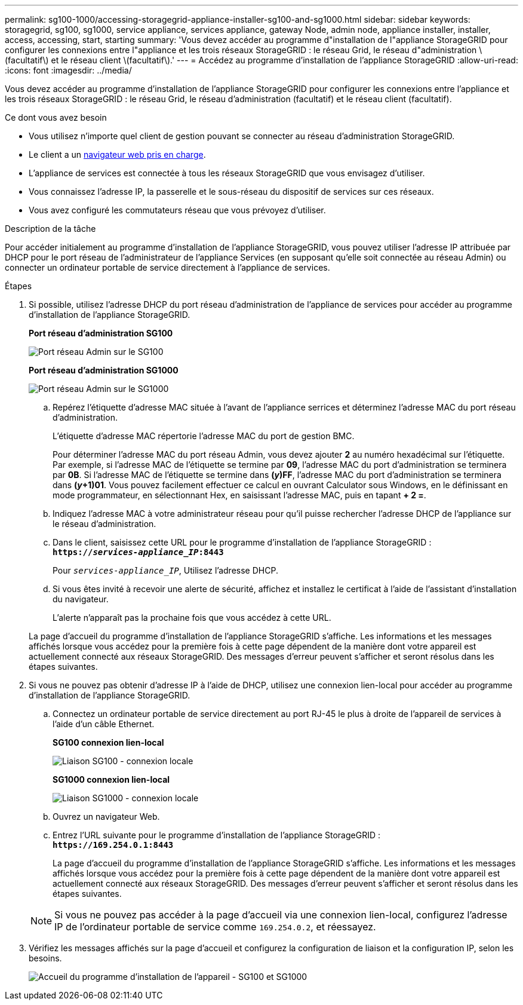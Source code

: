 ---
permalink: sg100-1000/accessing-storagegrid-appliance-installer-sg100-and-sg1000.html 
sidebar: sidebar 
keywords: storagegrid, sg100, sg1000, service appliance, services appliance, gateway Node, admin node, appliance installer, installer, access, accessing, start, starting 
summary: 'Vous devez accéder au programme d"installation de l"appliance StorageGRID pour configurer les connexions entre l"appliance et les trois réseaux StorageGRID : le réseau Grid, le réseau d"administration \(facultatif\) et le réseau client \(facultatif\).' 
---
= Accédez au programme d'installation de l'appliance StorageGRID
:allow-uri-read: 
:icons: font
:imagesdir: ../media/


[role="lead"]
Vous devez accéder au programme d'installation de l'appliance StorageGRID pour configurer les connexions entre l'appliance et les trois réseaux StorageGRID : le réseau Grid, le réseau d'administration (facultatif) et le réseau client (facultatif).

.Ce dont vous avez besoin
* Vous utilisez n'importe quel client de gestion pouvant se connecter au réseau d'administration StorageGRID.
* Le client a un xref:../admin/web-browser-requirements.adoc[navigateur web pris en charge].
* L'appliance de services est connectée à tous les réseaux StorageGRID que vous envisagez d'utiliser.
* Vous connaissez l'adresse IP, la passerelle et le sous-réseau du dispositif de services sur ces réseaux.
* Vous avez configuré les commutateurs réseau que vous prévoyez d'utiliser.


.Description de la tâche
Pour accéder initialement au programme d'installation de l'appliance StorageGRID, vous pouvez utiliser l'adresse IP attribuée par DHCP pour le port réseau de l'administrateur de l'appliance Services (en supposant qu'elle soit connectée au réseau Admin) ou connecter un ordinateur portable de service directement à l'appliance de services.

.Étapes
. Si possible, utilisez l'adresse DHCP du port réseau d'administration de l'appliance de services pour accéder au programme d'installation de l'appliance StorageGRID.
+
*Port réseau d'administration SG100*

+
image:../media/sg100_admin_network_port.png["Port réseau Admin sur le SG100"]

+
*Port réseau d'administration SG1000*

+
image::../media/sg1000_admin_network_port.png[Port réseau Admin sur le SG1000]

+
.. Repérez l'étiquette d'adresse MAC située à l'avant de l'appliance serrices et déterminez l'adresse MAC du port réseau d'administration.
+
L'étiquette d'adresse MAC répertorie l'adresse MAC du port de gestion BMC.

+
Pour déterminer l'adresse MAC du port réseau Admin, vous devez ajouter *2* au numéro hexadécimal sur l'étiquette. Par exemple, si l'adresse MAC de l'étiquette se termine par *09*, l'adresse MAC du port d'administration se terminera par *0B*. Si l'adresse MAC de l'étiquette se termine dans *(_y_)FF*, l'adresse MAC du port d'administration se terminera dans *(_y_+1)01*. Vous pouvez facilement effectuer ce calcul en ouvrant Calculator sous Windows, en le définissant en mode programmateur, en sélectionnant Hex, en saisissant l'adresse MAC, puis en tapant *+ 2 =*.

.. Indiquez l'adresse MAC à votre administrateur réseau pour qu'il puisse rechercher l'adresse DHCP de l'appliance sur le réseau d'administration.
.. Dans le client, saisissez cette URL pour le programme d'installation de l'appliance StorageGRID : +
`*https://_services-appliance_IP_:8443*`
+
Pour `_services-appliance_IP_`, Utilisez l'adresse DHCP.

.. Si vous êtes invité à recevoir une alerte de sécurité, affichez et installez le certificat à l'aide de l'assistant d'installation du navigateur.
+
L'alerte n'apparaît pas la prochaine fois que vous accédez à cette URL.

+
La page d'accueil du programme d'installation de l'appliance StorageGRID s'affiche. Les informations et les messages affichés lorsque vous accédez pour la première fois à cette page dépendent de la manière dont votre appareil est actuellement connecté aux réseaux StorageGRID. Des messages d'erreur peuvent s'afficher et seront résolus dans les étapes suivantes.



. Si vous ne pouvez pas obtenir d'adresse IP à l'aide de DHCP, utilisez une connexion lien-local pour accéder au programme d'installation de l'appliance StorageGRID.
+
.. Connectez un ordinateur portable de service directement au port RJ-45 le plus à droite de l'appareil de services à l'aide d'un câble Ethernet.
+
*SG100 connexion lien-local*

+
image::../media/sg100_link_local_port.png[Liaison SG100 - connexion locale]

+
*SG1000 connexion lien-local*

+
image::../media/sg1000_link_local_port.png[Liaison SG1000 - connexion locale]

.. Ouvrez un navigateur Web.
.. Entrez l'URL suivante pour le programme d'installation de l'appliance StorageGRID : +
`*\https://169.254.0.1:8443*`
+
La page d'accueil du programme d'installation de l'appliance StorageGRID s'affiche. Les informations et les messages affichés lorsque vous accédez pour la première fois à cette page dépendent de la manière dont votre appareil est actuellement connecté aux réseaux StorageGRID. Des messages d'erreur peuvent s'afficher et seront résolus dans les étapes suivantes.

+

NOTE: Si vous ne pouvez pas accéder à la page d'accueil via une connexion lien-local, configurez l'adresse IP de l'ordinateur portable de service comme `169.254.0.2`, et réessayez.



. Vérifiez les messages affichés sur la page d'accueil et configurez la configuration de liaison et la configuration IP, selon les besoins.
+
image::../media/appliance_installer_home_services_appliance.png[Accueil du programme d'installation de l'appareil - SG100 et SG1000]



